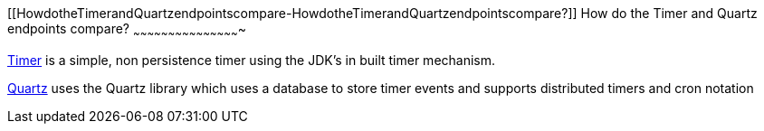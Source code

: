 [[ConfluenceContent]]
[[HowdotheTimerandQuartzendpointscompare-HowdotheTimerandQuartzendpointscompare?]]
How do the Timer and Quartz endpoints compare?
~~~~~~~~~~~~~~~~~~~~~~~~~~~~~~~~~~~~~~~~~~~~~~

link:timer.html[Timer] is a simple, non persistence timer using the
JDK's in built timer mechanism.

link:quartz.html[Quartz] uses the Quartz library which uses a database
to store timer events and supports distributed timers and cron notation
